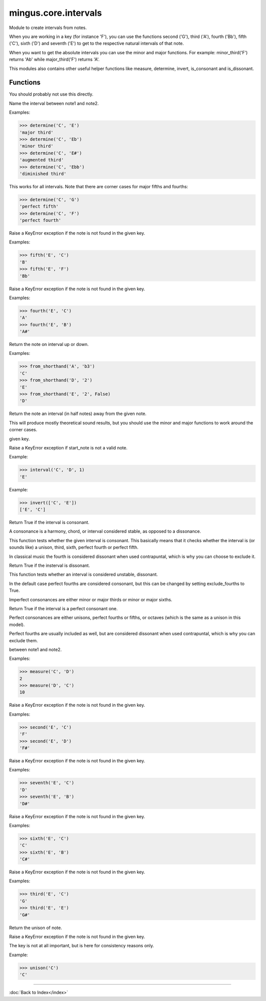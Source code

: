 =====================
mingus.core.intervals
=====================

Module to create intervals from notes.

When you are working in a key (for instance 'F'), you can use the functions
second ('G'), third ('A'), fourth ('Bb'), fifth ('C'), sixth ('D') and
seventh ('E') to get to the respective natural intervals of that note.

When you want to get the absolute intervals you can use the minor and major
functions. For example: minor_third('F') returns 'Ab' while major_third('F')
returns 'A'.

This modules also contains other useful helper functions like measure,
determine, invert, is_consonant and is_dissonant.


Functions
---------

.. function:: augment_or_diminish_until_the_interval_is_right(note1, note2, interval)A helper function for the minor and major functions.

You should probably not use this directly.

.. function:: augmented_unison(note).. function:: determine(note1, note2, shorthand)  * *Default values*: shorthand = False
Name the interval between note1 and note2.

Examples:

>>> determine('C', 'E')
'major third'
>>> determine('C', 'Eb')
'minor third'
>>> determine('C', 'E#')
'augmented third'
>>> determine('C', 'Ebb')
'diminished third'

This works for all intervals. Note that there are corner cases for major
fifths and fourths:

>>> determine('C', 'G')
'perfect fifth'
>>> determine('C', 'F')
'perfect fourth'

.. function:: fifth(note, key)Take the diatonic fifth of note in key.

Raise a KeyError exception if the note is not found in the given key.

Examples:

>>> fifth('E', 'C')
'B'
>>> fifth('E', 'F')
'Bb'

.. function:: fourth(note, key)Take the diatonic fourth of note in key.

Raise a KeyError exception if the note is not found in the given key.

Examples:

>>> fourth('E', 'C')
'A'
>>> fourth('E', 'B')
'A#'

.. function:: from_shorthand(note, interval, up)  * *Default values*: up = True
Return the note on interval up or down.

Examples:

>>> from_shorthand('A', 'b3')
'C'
>>> from_shorthand('D', '2')
'E'
>>> from_shorthand('E', '2', False)
'D'

.. function:: get_interval(note, interval, key)  * *Default values*: key = 'C'
Return the note an interval (in half notes) away from the given note.

This will produce mostly theoretical sound results, but you should use
the minor and major functions to work around the corner cases.

.. function:: interval(key, start_note, interval)Return the note found at the interval starting from start_note in the
given key.

Raise a KeyError exception if start_note is not a valid note.

Example:

>>> interval('C', 'D', 1)
'E'

.. function:: invert(interval)Invert an interval.

Example:

>>> invert(['C', 'E'])
['E', 'C']

.. function:: is_consonant(note1, note2, include_fourths)  * *Default values*: include_fourths = True
Return True if the interval is consonant.

A consonance is a harmony, chord, or interval considered stable, as
opposed to a dissonance.

This function tests whether the given interval is consonant. This
basically means that it checks whether the interval is (or sounds like)
a unison, third, sixth, perfect fourth or perfect fifth.

In classical music the fourth is considered dissonant when used
contrapuntal, which is why you can choose to exclude it.

.. function:: is_dissonant(note1, note2, include_fourths)  * *Default values*: include_fourths = False
Return True if the insterval is dissonant.

This function tests whether an interval is considered unstable,
dissonant.

In the default case perfect fourths are considered consonant, but this
can be changed by setting exclude_fourths to True.

.. function:: is_imperfect_consonant(note1, note2)Return True id the interval is an imperfect consonant one.

Imperfect consonances are either minor or major thirds or minor or major
sixths.

.. function:: is_perfect_consonant(note1, note2, include_fourths)  * *Default values*: include_fourths = True
Return True if the interval is a perfect consonant one.

Perfect consonances are either unisons, perfect fourths or fifths, or
octaves (which is the same as a unison in this model).

Perfect fourths are usually included as well, but are considered
dissonant when used contrapuntal, which is why you can exclude them.

.. function:: major_fifth(note).. function:: major_fourth(note).. function:: major_second(note).. function:: major_seventh(note).. function:: major_sixth(note).. function:: major_third(note).. function:: major_unison(note).. function:: measure(note1, note2)Return an integer in the range of 0-11, determining the half note steps
between note1 and note2.

Examples:

>>> measure('C', 'D')
2
>>> measure('D', 'C')
10

.. function:: minor_fifth(note).. function:: minor_fourth(note).. function:: minor_second(note).. function:: minor_seventh(note).. function:: minor_sixth(note).. function:: minor_third(note).. function:: minor_unison(note).. function:: perfect_fifth(note).. function:: perfect_fourth(note).. function:: second(note, key)Take the diatonic second of note in key.

Raise a KeyError exception if the note is not found in the given key.

Examples:

>>> second('E', 'C')
'F'
>>> second('E', 'D')
'F#'

.. function:: seventh(note, key)Take the diatonic seventh of note in key.

Raise a KeyError exception if the note is not found in the given key.

Examples:

>>> seventh('E', 'C')
'D'
>>> seventh('E', 'B')
'D#'

.. function:: sixth(note, key)Take the diatonic sixth of note in key.

Raise a KeyError exception if the note is not found in the given key.

Examples:

>>> sixth('E', 'C')
'C'
>>> sixth('E', 'B')
'C#'

.. function:: third(note, key)Take the diatonic third of note in key.

Raise a KeyError exception if the note is not found in the given key.

Examples:

>>> third('E', 'C')
'G'
>>> third('E', 'E')
'G#'

.. function:: unison(note, key)  * *Default values*: key = None
Return the unison of note.

Raise a KeyError exception if the note is not found in the given key.

The key is not at all important, but is here for consistency reasons
only.

Example:

>>> unison('C')
'C'

----

:doc:`Back to Index</index>`
